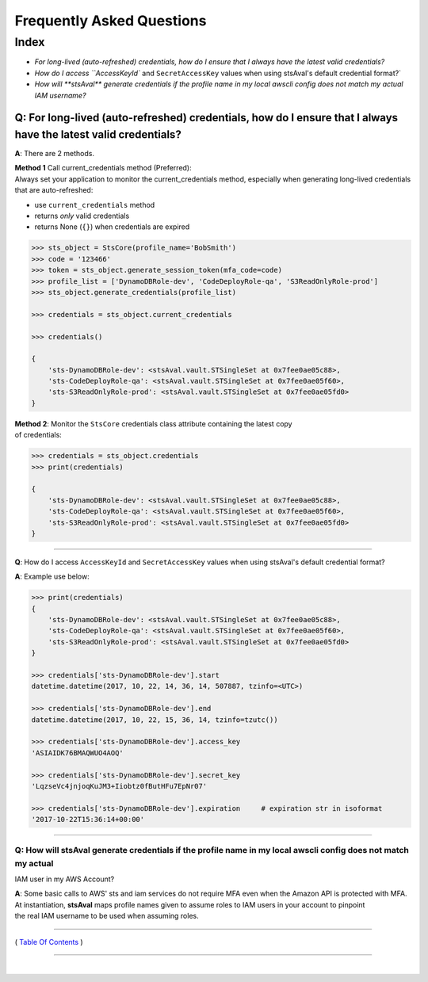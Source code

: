 ===================================
 Frequently Asked Questions
===================================

Index
^^^^^

* `For long-lived (auto-refreshed) credentials, how do I ensure that I always have the latest valid credentials?`
* `How do I access ``AccessKeyId`` and ``SecretAccessKey`` values when using stsAval's default credential format?`
* `How will **stsAval** generate credentials if the profile name in my local awscli config does not match my actual IAM username?`


~~~~~~~~~~~~~~~~~~~~~~~~~~~~~~~~~~~~~~~~~~~~~~~~~~~~~~~~~~~~~~~~~~~~~~~~~~~~~~~~~~~~~~~~~~~~~~~~~~~~~~~~~~~~~~~~~~~~~~~~
**Q**: For long-lived (auto-refreshed) credentials, how do I ensure that I always have the latest valid credentials?
~~~~~~~~~~~~~~~~~~~~~~~~~~~~~~~~~~~~~~~~~~~~~~~~~~~~~~~~~~~~~~~~~~~~~~~~~~~~~~~~~~~~~~~~~~~~~~~~~~~~~~~~~~~~~~~~~~~~~~~~
**A**: There are 2 methods.

| **Method 1** Call current\_credentials method (Preferred):
| Always set your application to monitor the current\_credentials
  method, especially when generating long-lived credentials that are
  auto-refreshed:

-  use ``current_credentials`` method
-  returns *only* valid credentials
-  returns None (``{}``) when credentials are expired

.. code:: python

        >>> sts_object = StsCore(profile_name='BobSmith')
        >>> code = '123466'
        >>> token = sts_object.generate_session_token(mfa_code=code)
        >>> profile_list = ['DynamoDBRole-dev', 'CodeDeployRole-qa', 'S3ReadOnlyRole-prod']
        >>> sts_object.generate_credentials(profile_list)

        >>> credentials = sts_object.current_credentials

        >>> credentials()

        {
            'sts-DynamoDBRole-dev': <stsAval.vault.STSingleSet at 0x7fee0ae05c88>,
            'sts-CodeDeployRole-qa': <stsAval.vault.STSingleSet at 0x7fee0ae05f60>,
            'sts-S3ReadOnlyRole-prod': <stsAval.vault.STSingleSet at 0x7fee0ae05fd0>
        }

| **Method 2**: Monitor the ``StsCore`` credentials class attribute
  containing the latest copy
| of credentials:

.. code:: python


        >>> credentials = sts_object.credentials
        >>> print(credentials)

        {
            'sts-DynamoDBRole-dev': <stsAval.vault.STSingleSet at 0x7fee0ae05c88>,
            'sts-CodeDeployRole-qa': <stsAval.vault.STSingleSet at 0x7fee0ae05f60>,
            'sts-S3ReadOnlyRole-prod': <stsAval.vault.STSingleSet at 0x7fee0ae05fd0>
        }

--------------

**Q**: How do I access ``AccessKeyId`` and ``SecretAccessKey`` values when using stsAval's default credential format?

**A**: Example use below:

.. code:: python


        >>> print(credentials)
        {
            'sts-DynamoDBRole-dev': <stsAval.vault.STSingleSet at 0x7fee0ae05c88>,
            'sts-CodeDeployRole-qa': <stsAval.vault.STSingleSet at 0x7fee0ae05f60>,
            'sts-S3ReadOnlyRole-prod': <stsAval.vault.STSingleSet at 0x7fee0ae05fd0>
        }

        >>> credentials['sts-DynamoDBRole-dev'].start
        datetime.datetime(2017, 10, 22, 14, 36, 14, 507887, tzinfo=<UTC>)

        >>> credentials['sts-DynamoDBRole-dev'].end
        datetime.datetime(2017, 10, 22, 15, 36, 14, tzinfo=tzutc())

        >>> credentials['sts-DynamoDBRole-dev'].access_key
        'ASIAIDK76BMAQWUO4AOQ'

        >>> credentials['sts-DynamoDBRole-dev'].secret_key
        'LqzseVc4jnjoqKuJM3+Iiobtz0fButHFu7EpNr07'

        >>> credentials['sts-DynamoDBRole-dev'].expiration     # expiration str in isoformat
        '2017-10-22T15:36:14+00:00'

--------------

Q: How will **stsAval** generate credentials if the profile name in my local awscli config does not match my actual
~~~~~~~~~~~~~~~~~~~~~~~~~~~~~~~~~~~~~~~~~~~~~~~~~~~~~~~~~~~~~~~~~~~~~~~~~~~~~~~~~~~~~~~~~~~~~~~~~~~~~~~~~~~~~~~~~~~

IAM user in my AWS Account?

| **A**: Some basic calls to AWS' sts and iam services do not require
  MFA even when the Amazon API is protected with MFA. At instantiation,
  **stsAval** maps profile names given to assume roles to IAM users in
  your account to pinpoint
| the real IAM username to be used when assuming roles.

--------------

( `Table Of Contents <./index.html>`__ )

-----------------

|
